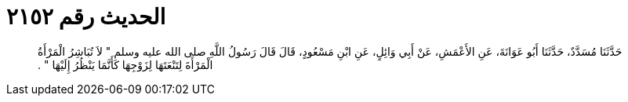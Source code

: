 
= الحديث رقم ٢١٥٢

[quote.hadith]
حَدَّثَنَا مُسَدَّدٌ، حَدَّثَنَا أَبُو عَوَانَةَ، عَنِ الأَعْمَشِ، عَنْ أَبِي وَائِلٍ، عَنِ ابْنِ مَسْعُودٍ، قَالَ قَالَ رَسُولُ اللَّهِ صلى الله عليه وسلم ‏"‏ لاَ تُبَاشِرُ الْمَرْأَةُ الْمَرْأَةَ لِتَنْعَتَهَا لِزَوْجِهَا كَأَنَّمَا يَنْظُرُ إِلَيْهَا ‏"‏ ‏.‏